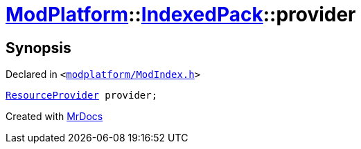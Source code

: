 [#ModPlatform-IndexedPack-provider]
= xref:ModPlatform.adoc[ModPlatform]::xref:ModPlatform/IndexedPack.adoc[IndexedPack]::provider
:relfileprefix: ../../
:mrdocs:


== Synopsis

Declared in `&lt;https://github.com/PrismLauncher/PrismLauncher/blob/develop/launcher/modplatform/ModIndex.h#L133[modplatform&sol;ModIndex&period;h]&gt;`

[source,cpp,subs="verbatim,replacements,macros,-callouts"]
----
xref:ModPlatform/ResourceProvider.adoc[ResourceProvider] provider;
----



[.small]#Created with https://www.mrdocs.com[MrDocs]#
